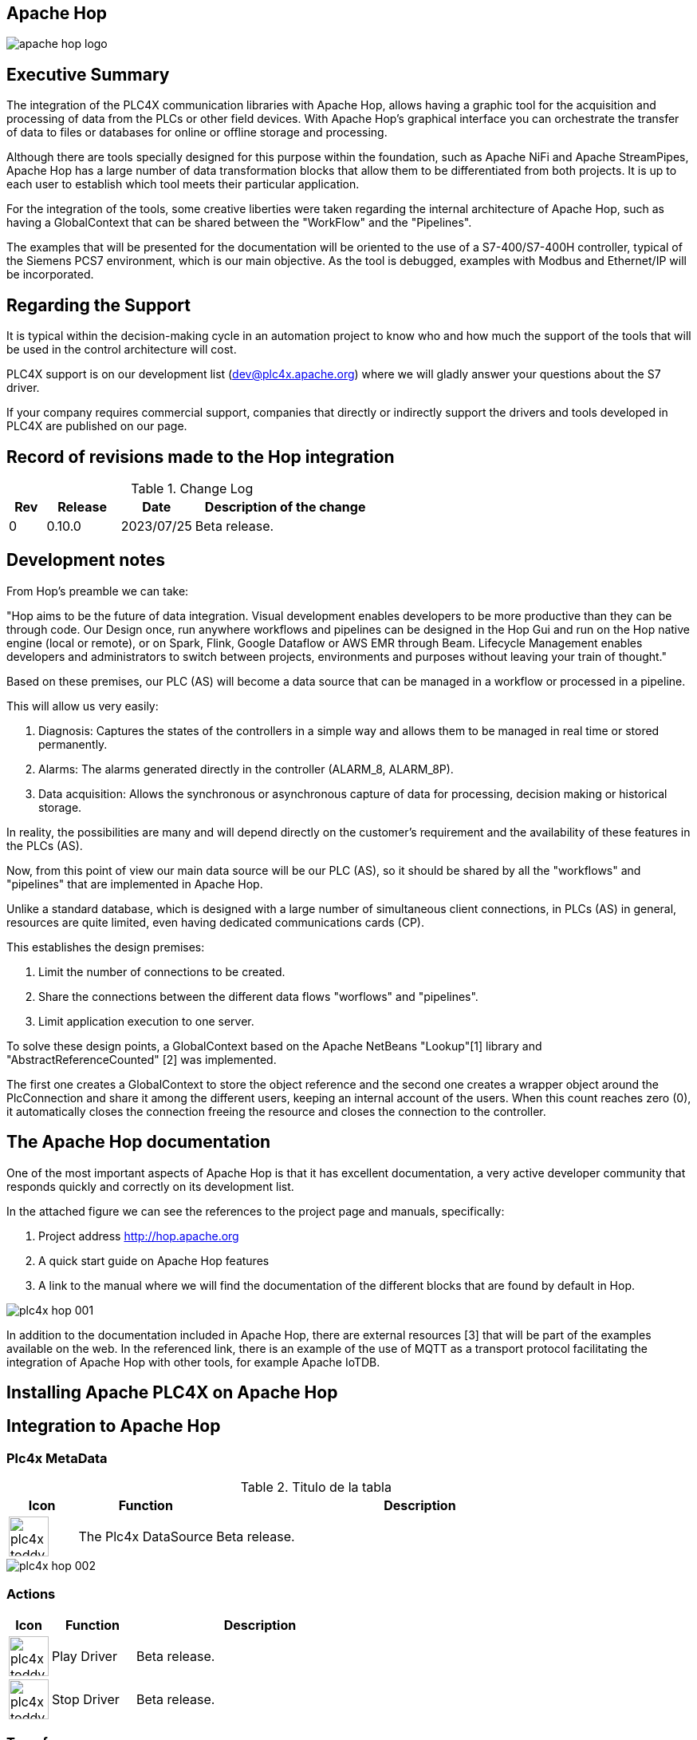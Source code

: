 //
//  Licensed to the Apache Software Foundation (ASF) under one or more
//  contributor license agreements.  See the NOTICE file distributed with
//  this work for additional information regarding copyright ownership.
//  The ASF licenses this file to You under the Apache License, Version 2.0
//  (the "License"); you may not use this file except in compliance with
//  the License.  You may obtain a copy of the License at
//
//      https://www.apache.org/licenses/LICENSE-2.0
//
//  Unless required by applicable law or agreed to in writing, software
//  distributed under the License is distributed on an "AS IS" BASIS,
//  WITHOUT WARRANTIES OR CONDITIONS OF ANY KIND, either express or implied.
//  See the License for the specific language governing permissions and
//  limitations under the License.
//
:imagesdir: ../../images/
:icons: font

//image::integrations/hop/apache_hop_logo.jpg[]

== Apache Hop

image::integrations/apache_hop_logo.jpg[]

== Executive Summary
The integration of the PLC4X communication libraries with Apache Hop, allows having a graphic tool for the acquisition and processing of data from the PLCs or other field devices. With Apache Hop's graphical interface you can orchestrate the transfer of data to files or databases for online or offline storage and processing.

Although there are tools specially designed for this purpose within the foundation, such as Apache NiFi and Apache StreamPipes, Apache Hop has a large number of data transformation blocks that allow them to be differentiated from both projects. It is up to each user to establish which tool meets their particular application.

For the integration of the tools, some creative liberties were taken regarding the internal architecture of Apache Hop, such as having a GlobalContext that can be shared between the "WorkFlow" and the "Pipelines".

The examples that will be presented for the documentation will be oriented to the use of a S7-400/S7-400H controller, typical of the Siemens PCS7 environment, which is our main objective. As the tool is debugged, examples with Modbus and Ethernet/IP will be incorporated.

== Regarding the Support


It is typical within the decision-making cycle in an automation  project to know who and how much the support of the tools that will be  used in the control architecture will cost.

PLC4X support is on our development list (dev@plc4x.apache.org) where we will gladly answer your questions about the S7 driver.

If your company requires commercial support, companies that directly  or indirectly support the drivers and tools developed in PLC4X are  published on our page.

== Record of revisions made to the Hop integration

.Change Log
[cols="1, 2,2a,5a"]
|===
|Rev |Release |Date |Description of the change

|0 |0.10.0 |2023/07/25 |Beta release.
|===

== Development notes

From Hop's preamble we can take:

"Hop aims to be the future of data integration. Visual development enables developers to be more productive than they can be through code. Our Design once, run anywhere workflows and pipelines can be designed in the Hop Gui and run on the Hop native engine (local or remote), or on Spark, Flink, Google Dataflow or AWS EMR through Beam. Lifecycle Management enables developers and administrators to switch between projects, environments and purposes without leaving your train of thought."

Based on these premises, our PLC (AS) will become a data source that can be managed in a workflow or processed in a pipeline.

This will allow us very easily:

. Diagnosis: Captures the states of the controllers in a simple way and allows them to be managed in real time or stored permanently.
. Alarms: The alarms generated directly in the controller (ALARM_8, ALARM_8P).
. Data acquisition: Allows the synchronous or asynchronous capture of data for processing, decision making or historical storage.

In reality, the possibilities are many and will depend directly on the customer's requirement and the availability of these features in the PLCs (AS).

Now, from this point of view our main data source will be our PLC (AS), so it should be shared by all the "workflows" and "pipelines" that are implemented in Apache Hop.

Unlike a standard database, which is designed with a large number of simultaneous client connections, in PLCs (AS) in general, resources are quite limited, even having dedicated communications cards (CP).

This establishes the design premises:

1. Limit the number of connections to be created.
2. Share the connections between the different data flows "worflows" and "pipelines".
3. Limit application execution to one server.

To solve these design points, a GlobalContext based on the Apache NetBeans "Lookup"[1] library and "AbstractReferenceCounted" [2] was implemented.

The first one creates a GlobalContext to store the object reference and the second one creates a wrapper object around the PlcConnection and share it among the different users, keeping an internal account of the users. When this count reaches zero (0), it automatically closes the connection freeing the resource and closes the connection to the controller.

== The Apache Hop documentation

One of the most important aspects of Apache Hop is that it has excellent documentation, a very active developer community that responds quickly and correctly on its development list.

In the attached figure we can see the references to the project page and manuals, specifically:

1. Project address http://hop.apache.org
2. A quick start guide on Apache Hop features
3. A link to the manual where we will find the documentation of the different blocks that are found by default in Hop.

image::integrations/hop/plc4x_hop_001.png[]

In addition to the documentation included in Apache Hop, there are external resources [3] that will be part of the examples available on the web. In the referenced link, there is an example of the use of MQTT as a transport protocol facilitating the integration of Apache Hop with other tools, for example Apache IoTDB.

== Installing Apache PLC4X on Apache Hop

== Integration to Apache Hop

=== Plc4x MetaData

.Titulo de la tabla
[cols="1a, 2, 6"]
|===
|Icon |Function |Description

|image::integrations/hop/plc4x_toddy.svg[width=50] |The Plc4x DataSource |Beta release.
|===


image::integrations/hop/plc4x_hop_002.png[]

=== Actions


[cols="1a, 2, 6"]
|===
|Icon |Function |Description

|image::integrations/hop/plc4x_toddy_play.svg[width=50] |Play Driver |Beta release.
|image::integrations/hop/plc4x_toddy_stop.svg[width=50] |Stop Driver |Beta release.
|===



=== Transforms

[cols="1a, 2, 6"]
|===
|Icon |Function | Description

|image::integrations/hop/plc4x_read.svg[width=50]  |Read tags |Beta release.
|image::integrations/hop/plc4x_write.svg[width=50] |Write tags |Beta release.
|image::integrations/hop/plc4x_subs.svg[width=50] |Tags subscriptions |Beta release.
|image::integrations/hop/plc4x_event.svg[width=50] |Event subscription |Beta release.

|===




[cols="1a, 2, 6"]
|===
|Icon |Function |Description

|image::integrations/hop/plc4x_action.svg[width=50] |0.10.0 |2023/07/25 |Beta release.
|===


image::integrations/hop/plc4x_action.svg[width=50]

image::integrations/hop/plc4x_event.svg[width=50]

image::integrations/hop/plc4x_read.svg[width=50]


image::integrations/hop/plc4x_subs.svg[width=50]

image::integrations/hop/plc4x_write.svg[width=50]

image::integrations/hop/plc4x_toddy.svg[width=50]

image::integrations/hop/plc4x_toddy_play.svg[width=50]

image::integrations/hop/plc4x_toddy_stop.svg[width=50]




== Links

1. https://netbeans.apache.org/wiki/DevFaqLookup.html
2. https://netty.io/4.1/api/io/netty/util/AbstractReferenceCounted.html



